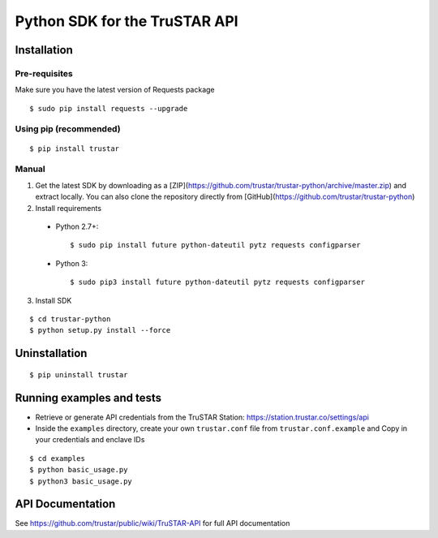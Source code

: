 =========================================
Python SDK for the TruSTAR API
=========================================


Installation
-----------------

Pre-requisites
~~~~~~~~~~~~~~~~~~~~~~

Make sure you have the latest version of Requests package
::

  $ sudo pip install requests --upgrade

Using pip (recommended)
~~~~~~~~~~~~~~~~~~~~~~

::

  $ pip install trustar


Manual
~~~~~~~~~~~~~~~~~~~~~~

1. Get the latest SDK by downloading as a [ZIP](https://github.com/trustar/trustar-python/archive/master.zip) and extract locally.  You can also clone the repository directly from [GitHub](https://github.com/trustar/trustar-python)

2. Install requirements

  - Python 2.7+:
    ::

    $ sudo pip install future python-dateutil pytz requests configparser

  - Python 3:
    ::

    $ sudo pip3 install future python-dateutil pytz requests configparser

3. Install SDK

::

    $ cd trustar-python
    $ python setup.py install --force

Uninstallation
--------------
::

    $ pip uninstall trustar


Running examples and tests
--------------
- Retrieve or generate API credentials from the TruSTAR Station: https://station.trustar.co/settings/api
- Inside the ``examples`` directory, create your own ``trustar.conf`` file from ``trustar.conf.example`` and Copy in your credentials and enclave IDs

::

    $ cd examples
    $ python basic_usage.py
    $ python3 basic_usage.py


API Documentation
--------------

See https://github.com/trustar/public/wiki/TruSTAR-API for full API documentation


